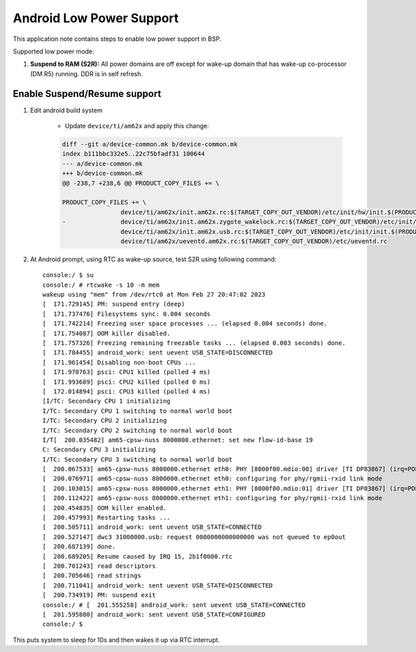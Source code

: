 ===========================
Android Low Power Support
===========================

This application note contains steps to enable low power support in BSP.

Supported low power mode:

#. **Suspend to RAM (S2R):** All power domains are off except for wake-up domain that has wake-up co-processor (DM R5) running. DDR is in self refresh.

Enable Suspend/Resume support
-----------------------------

#. Edit android build system

	- Update ``device/ti/am62x`` and apply this change:

	.. code-block:: diff

		diff --git a/device-common.mk b/device-common.mk
		index b111bbc332e5..22c75bfadf31 100644
		--- a/device-common.mk
		+++ b/device-common.mk
		@@ -238,7 +238,6 @@ PRODUCT_COPY_FILES += \
		
		PRODUCT_COPY_FILES += \
				device/ti/am62x/init.am62x.rc:$(TARGET_COPY_OUT_VENDOR)/etc/init/hw/init.$(PRODUCT_PLATFORM).rc \
		-       	device/ti/am62x/init.am62x.zygote_wakelock.rc:$(TARGET_COPY_OUT_VENDOR)/etc/init/init.$(PRODUCT_PLATFORM).zygote_wakelock.rc \
				device/ti/am62x/init.am62x.usb.rc:$(TARGET_COPY_OUT_VENDOR)/etc/init/init.$(PRODUCT_PLATFORM).usb.rc \
				device/ti/am62x/ueventd.am62x.rc:$(TARGET_COPY_OUT_VENDOR)/etc/ueventd.rc

#. At Android prompt, using RTC as wake-up source, test S2R using following command::

		console:/ $ su
		console:/ # rtcwake -s 10 -m mem
		wakeup using "mem" from /dev/rtc0 at Mon Feb 27 20:47:02 2023
		[  171.729145] PM: suspend entry (deep)
		[  171.737476] Filesystems sync: 0.004 seconds
		[  171.742214] Freezing user space processes ... (elapsed 0.004 seconds) done.
		[  171.754087] OOM killer disabled.
		[  171.757326] Freezing remaining freezable tasks ... (elapsed 0.003 seconds) done.
		[  171.784455] android_work: sent uevent USB_STATE=DISCONNECTED
		[  171.961454] Disabling non-boot CPUs ...
		[  171.970763] psci: CPU1 killed (polled 4 ms)
		[  171.993689] psci: CPU2 killed (polled 0 ms)
		[  172.014894] psci: CPU3 killed (polled 4 ms)
		[I/TC: Secondary CPU 1 initializing
		I/TC: Secondary CPU 1 switching to normal world boot
		I/TC: Secondary CPU 2 initializing
		I/TC: Secondary CPU 2 switching to normal world boot
		I/T[  200.035482] am65-cpsw-nuss 8000000.ethernet: set new flow-id-base 19
		C: Secondary CPU 3 initializing
		I/TC: Secondary CPU 3 switching to normal world boot
		[  200.067533] am65-cpsw-nuss 8000000.ethernet eth0: PHY [8000f00.mdio:00] driver [TI DP83867] (irq=POLL)
		[  200.076971] am65-cpsw-nuss 8000000.ethernet eth0: configuring for phy/rgmii-rxid link mode
		[  200.103015] am65-cpsw-nuss 8000000.ethernet eth1: PHY [8000f00.mdio:01] driver [TI DP83867] (irq=POLL)
		[  200.112422] am65-cpsw-nuss 8000000.ethernet eth1: configuring for phy/rgmii-rxid link mode
		[  200.454835] OOM killer enabled.
		[  200.457993] Restarting tasks ...
		[  200.505711] android_work: sent uevent USB_STATE=CONNECTED
		[  200.527147] dwc3 31000000.usb: request 0000000000000000 was not queued to ep0out
		[  200.687139] done.
		[  200.689205] Resume caused by IRQ 15, 2b1f0000.rtc
		[  200.701243] read descriptors
		[  200.705646] read strings
		[  200.711041] android_work: sent uevent USB_STATE=DISCONNECTED
		[  200.734919] PM: suspend exit
		console:/ # [  201.555258] android_work: sent uevent USB_STATE=CONNECTED
		[  201.595880] android_work: sent uevent USB_STATE=CONFIGURED
		console:/ $

This puts system to sleep for 10s and then wakes it up via RTC interrupt.
